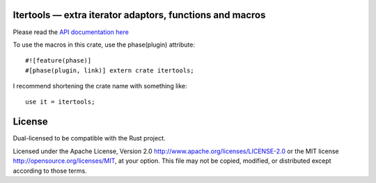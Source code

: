 
Itertools — extra iterator adaptors, functions and macros
=========================================================

Please read the `API documentation here`__

__ http://bluss.github.io/rust-itertools/

To use the macros in this crate, use the phase(plugin) attribute::

    #![feature(phase)]
    #[phase(plugin, link)] extern crate itertools;

I recommend shortening the crate name with something like::

    use it = itertools;

License
=======

Dual-licensed to be compatible with the Rust project.

Licensed under the Apache License, Version 2.0
http://www.apache.org/licenses/LICENSE-2.0 or the MIT license
http://opensource.org/licenses/MIT, at your
option. This file may not be copied, modified, or distributed
except according to those terms.



